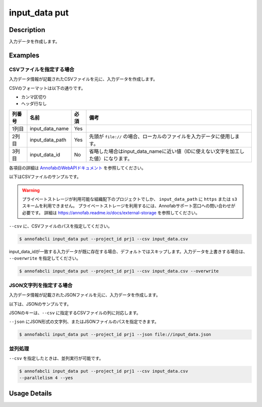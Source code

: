 =================================
input_data put
=================================

Description
=================================
入力データを作成します。


Examples
=================================


CSVファイルを指定する場合
--------------------------------------

入力データ情報が記載されたCSVファイルを元に、入力データを作成します。

CSVのフォーマットは以下の通りです。

* カンマ区切り
* ヘッダ行なし


.. csv-table::
   :header: 列番号,名前,必須,備考

    1列目,input_data_name,Yes,
    2列目,input_data_path,Yes,先頭が ``file://`` の場合、ローカルのファイルを入力データに使用します。
    3列目,input_data_id,No,省略した場合はinput_data_nameに近い値（IDに使えない文字を加工した値）になります。

各項目の詳細は `AnnofabのWebAPIドキュメント <https://annofab.com/docs/api/#operation/putInputData>`_ を参照してください。

以下はCSVファイルのサンプルです。

.. code-block::
    :caption: input_data.csv

    data1,s3://example.com/data1,id1,
    data2,s3://example.com/data2,id2,true
    data3,s3://example.com/data3,id3,false
    data4,https://example.com/data4,,
    data5,file://sample.jpg,,
    data6,file:///tmp/sample.jpg,,

.. warning::

    プライベートストレージが利用可能な組織配下のプロジェクトでしか、 ``input_data_path`` に ``https`` または ``s3`` スキームを利用できません。
    プライベートストレージを利用するには、Annofabサポート窓口への問い合わせが必要です。
    詳細は https://annofab.readme.io/docs/external-storage を参照してください。


``--csv`` に、CSVファイルのパスを指定してください。

.. code-block::

    $ annofabcli input_data put --project_id prj1 --csv input_data.csv


input_data_idが一致する入力データが既に存在する場合、デフォルトではスキップします。入力データを上書きする場合は、 ``--overwrite`` を指定してください。


.. code-block::
    
    $ annofabcli input_data put --project_id prj1 --csv input_data.csv --overwrite





JSON文字列を指定する場合
--------------------------------------

入力データ情報が記載されたJSONファイルを元に、入力データを作成します。

以下は、JSONのサンプルです。

.. code-block::
    :caption: input_data.json

    [
        {
            "input_data_name":"data1",
            "input_data_path":"file://sample.jpg"
        },
        {
            "input_data_name":"data2",
            "input_data_path":"s3://example.com/data2",
            "input_data_id":"id2",
        }
    ]

JSONのキーは、``--csv`` に指定するCSVファイルの列に対応します。

``--json`` にJSON形式の文字列、またはJSONファイルのパスを指定できます。

.. code-block::

    $ annofabcli input_data put --project_id prj1 --json file://input_data.json



並列処理
----------------------------------------------

``--csv`` を指定したときは、並列実行が可能です。

.. code-block::

    $ annofabcli input_data put --project_id prj1 --csv input_data.csv
    --parallelism 4 --yes

Usage Details
=================================

.. argparse::
   :ref: annofabcli.input_data.put_input_data.add_parser
   :prog: annofabcli input_data put
   :nosubcommands:
   :nodefaultconst:


